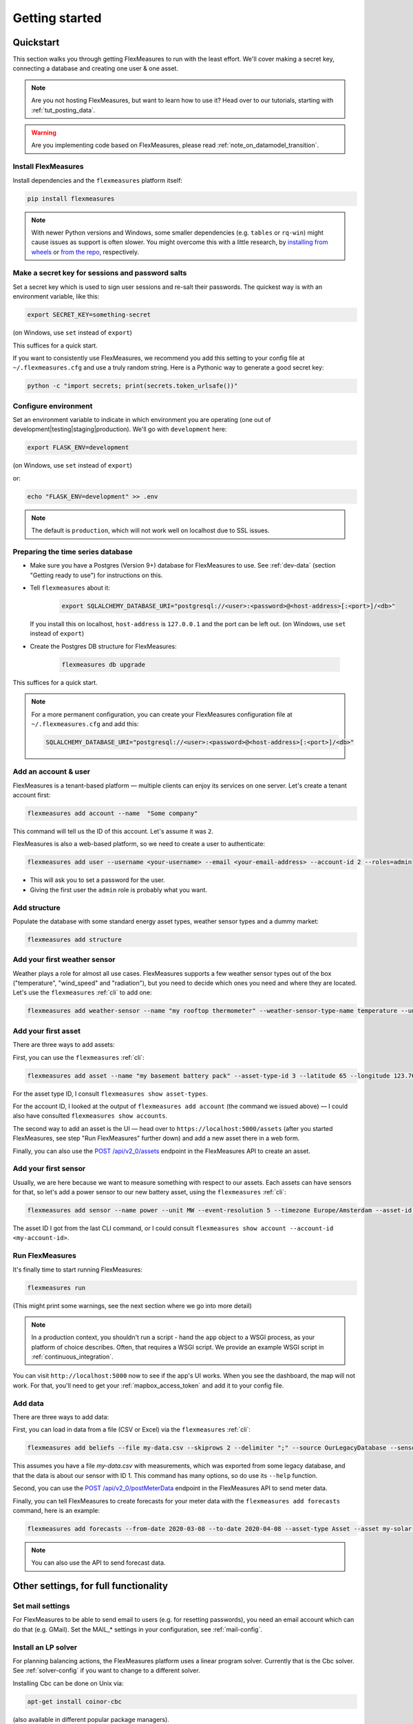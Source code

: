 .. _getting_started:

Getting started
=================================

Quickstart
----------

This section walks you through getting FlexMeasures to run with the least effort. We'll cover making a secret key, connecting a database and creating one user & one asset.

.. note:: Are you not hosting FlexMeasures, but want to learn how to use it? Head over to our tutorials, starting with :ref:`tut_posting_data`.

.. warning:: Are you implementing code based on FlexMeasures, please read :ref:`note_on_datamodel_transition`.


Install FlexMeasures
^^^^^^^^^^^^^^^^^^^^

Install dependencies and the ``flexmeasures`` platform itself:

.. code-block::

   pip install flexmeasures

.. note:: With newer Python versions and Windows, some smaller dependencies (e.g. ``tables`` or ``rq-win``) might cause issues as support is often slower. You might overcome this with a little research, by `installing from wheels <http://www.pytables.org/usersguide/installation.html#prerequisitesbininst>`_ or `from the repo <https://github.com/michaelbrooks/rq-win#installation-and-use>`_, respectively.


Make a secret key for sessions and password salts
^^^^^^^^^^^^^^^^^^^^^^^^^^^^^^^^^^^^^^^^^^^^^^^^^

Set a secret key which is used to sign user sessions and re-salt their passwords. The quickest way is with an environment variable, like this:

.. code-block::

   export SECRET_KEY=something-secret

(on Windows, use ``set`` instead of ``export``\ )

This suffices for a quick start.

If you want to consistently use FlexMeasures, we recommend you add this setting to your config file at ``~/.flexmeasures.cfg`` and use a truly random string. Here is a Pythonic way to generate a good secret key:

.. code-block::

   python -c "import secrets; print(secrets.token_urlsafe())"



Configure environment
^^^^^^^^^^^^^^^^^^^^^

Set an environment variable to indicate in which environment you are operating (one out of development|testing|staging|production). We'll go with ``development`` here:

.. code-block::

   export FLASK_ENV=development

(on Windows, use ``set`` instead of ``export``\ )

or:

.. code-block::

   echo "FLASK_ENV=development" >> .env

.. note:: The default is ``production``\ , which will not work well on localhost due to SSL issues. 


Preparing the time series database
^^^^^^^^^^^^^^^^^^^^^^^^^^^^^^^^^^


* Make sure you have a Postgres (Version 9+) database for FlexMeasures to use. See :ref:`dev-data` (section "Getting ready to use") for instructions on this.
* 
  Tell ``flexmeasures`` about it:

   .. code-block::

       export SQLALCHEMY_DATABASE_URI="postgresql://<user>:<password>@<host-address>[:<port>]/<db>"

  If you install this on localhost, ``host-address`` is ``127.0.0.1`` and the port can be left out.
  (on Windows, use ``set`` instead of ``export``\ )

* 
  Create the Postgres DB structure for FlexMeasures:

   .. code-block::

       flexmeasures db upgrade

This suffices for a quick start.

.. note:: For a more permanent configuration, you can create your FlexMeasures configuration file at ``~/.flexmeasures.cfg`` and add this:

    .. code-block::

        SQLALCHEMY_DATABASE_URI="postgresql://<user>:<password>@<host-address>[:<port>]/<db>"



Add an account & user
^^^^^^^^^^^^^^^^^^^^^

FlexMeasures is a tenant-based platform ― multiple clients can enjoy its services on one server. Let's create a tenant account first: 

.. code-block::

   flexmeasures add account --name  "Some company"

This command will tell us the ID of this account. Let's assume it was ``2``.

FlexMeasures is also a web-based platform, so we need to create a user to authenticate:

.. code-block::

   flexmeasures add user --username <your-username> --email <your-email-address> --account-id 2 --roles=admin


* This will ask you to set a password for the user.
* Giving the first user the ``admin`` role is probably what you want.


Add structure
^^^^^^^^^^^^^

Populate the database with some standard energy asset types, weather sensor types and a dummy market:

.. code-block::

   flexmeasures add structure


Add your first weather sensor
^^^^^^^^^^^^^^^^^^^^^^^^^^^^^^

Weather plays a role for almost all use cases.
FlexMeasures supports a few weather sensor types out of the box ("temperature", "wind_speed" and "radiation"), but you need to decide which ones you need and where they are located.
Let's use the ``flexmeasures`` :ref:`cli` to add one:

.. code-block::

   flexmeasures add weather-sensor --name "my rooftop thermometer" --weather-sensor-type-name temperature --unit °C --event-resolution 15 --latitude 33 --longitude 2.4


Add your first asset
^^^^^^^^^^^^^^^^^^^^

There are three ways to add assets:

First, you can use the ``flexmeasures`` :ref:`cli`:

.. code-block::

    flexmeasures add asset --name "my basement battery pack" --asset-type-id 3 --latitude 65 --longitude 123.76 --account-id 2

For the asset type ID, I consult ``flexmeasures show asset-types``.

For the account ID, I looked at the output of ``flexmeasures add account`` (the command we issued above) ― I could also have consulted ``flexmeasures show accounts``.

The second way to add an asset is the UI ― head over to ``https://localhost:5000/assets`` (after you started FlexMeasures, see step "Run FlexMeasures" further down) and add a new asset there in a web form.

Finally, you can also use the `POST /api/v2_0/assets <api/v2_0.html#post--api-v2_0-assets>`_ endpoint in the FlexMeasures API to create an asset.


Add your first sensor
^^^^^^^^^^^^^^^^^^^^^^^^

Usually, we are here because we want to measure something with respect to our assets. Each assets can have sensors for that, so let's add a power sensor to our new battery asset, using the ``flexmeasures`` :ref:`cli`:

.. code-block::

   flexmeasures add sensor --name power --unit MW --event-resolution 5 --timezone Europe/Amsterdam --asset-id 1 --attributes '{"capacity_in_mw": 7}'

The asset ID I got from the last CLI command, or I could consult ``flexmeasures show account --account-id <my-account-id>``.

.. note: The event resolution is given in minutes. Capacity is something unique to power sensors, so it is added as an attribute.


Run FlexMeasures
^^^^^^^^^^^^^^^^

It's finally time to start running FlexMeasures:

.. code-block::

   flexmeasures run

(This might print some warnings, see the next section where we go into more detail)

.. note:: In a production context, you shouldn't run a script - hand the ``app`` object to a WSGI process, as your platform of choice describes.
          Often, that requires a WSGI script. We provide an example WSGI script in :ref:`continuous_integration`.

You can visit ``http://localhost:5000`` now to see if the app's UI works.
When you see the dashboard, the map will not work. For that, you'll need to get your :ref:`mapbox_access_token` and add it to your config file.


Add data
^^^^^^^^

There are three ways to add data:

First, you can load in data from a file (CSV or Excel) via the ``flexmeasures`` :ref:`cli`:

.. code-block::
   
   flexmeasures add beliefs --file my-data.csv --skiprows 2 --delimiter ";" --source OurLegacyDatabase --sensor-id 1

This assumes you have a file `my-data.csv` with measurements, which was exported from some legacy database, and that the data is about our sensor with ID 1. This command has many options, so do use its ``--help`` function.

Second, you can use the `POST /api/v2_0/postMeterData <api/v2_0.html#post--api-v2_0-postMeterData>`_ endpoint in the FlexMeasures API to send meter data.

Finally, you can tell FlexMeasures to create forecasts for your meter data with the ``flexmeasures add forecasts`` command, here is an example:

.. code-block::

   flexmeasures add forecasts --from-date 2020-03-08 --to-date 2020-04-08 --asset-type Asset --asset my-solar-panel

.. note:: You can also use the API to send forecast data.



Other settings, for full functionality
--------------------------------------

Set mail settings
^^^^^^^^^^^^^^^^^

For FlexMeasures to be able to send email to users (e.g. for resetting passwords), you need an email account which can do that (e.g. GMail). Set the MAIL_* settings in your configuration, see :ref:`mail-config`.

Install an LP solver
^^^^^^^^^^^^^^^^^^^^

For planning balancing actions, the FlexMeasures platform uses a linear program solver. Currently that is the Cbc solver. See :ref:`solver-config` if you want to change to a different solver.

Installing Cbc can be done on Unix via:

.. code-block::

   apt-get install coinor-cbc


(also available in different popular package managers).

We provide a script for installing from source (without requiring ``sudo`` rights) in :ref:`continuous_integration`.

More information (e.g. for installing on Windows) on `the Cbc website <https://projects.coin-or.org/Cbc>`_.

Install and configure Redis
^^^^^^^^^^^^^^^^^^^^^^^

To let FlexMeasures queue forecasting and scheduling jobs, install a `Redis <https://redis.io/>`_ server (or rent one) and configure access to it within FlexMeasures' config file (see above). You can find the necessary settings in :ref:`redis-config`.


Where to go from here?
------------------------

If your data structure is good, you should think about (continually) adding measurement data. This tutorial mentioned how to add data, but :ref:`_tut_posting_data` goes deeper with examples and terms & definitions.

Then, you probably want to use FlexMeasures to generate forecasts and schedules! For this, read further in :ref:`_tut_forecasting_scheduling`. 